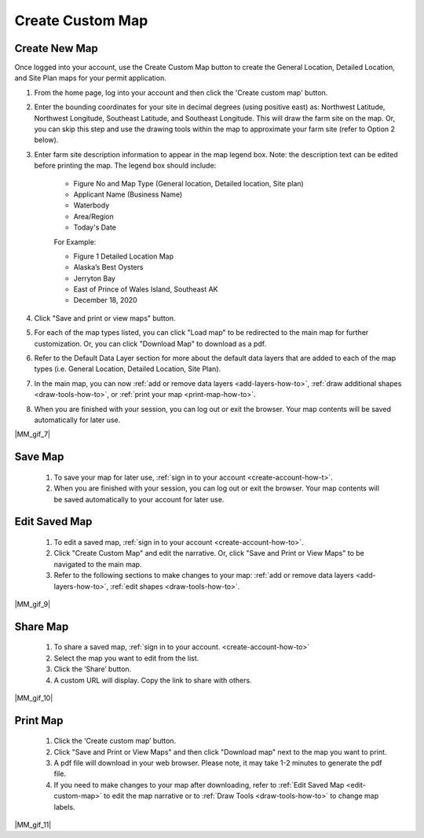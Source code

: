 .. _create-custom-map-how-to:

#################
Create Custom Map
#################

Create New Map
==============

Once logged into your account, use the Create Custom Map button to create the General Location, Detailed Location, and Site Plan maps for your permit application.


#. From the home page, log into your account and then click the 'Create custom map' button.  

#. Enter the bounding coordinates for your site in decimal degrees (using positive east) as: Northwest Latitude, Northwest Longitude, Southeast Latitude, and Southeast Longitude. This will draw the farm site on the map. Or, you can skip this step and use the drawing tools within the map to approximate your farm site (refer to Option 2 below).
#. Enter farm site description information to appear in the map legend box. Note: the description text can be edited before printing the map. The legend box should include:  

    * Figure No and Map Type (General location, Detailed location, Site plan) 
    * Applicant Name (Business Name)
    * Waterbody
    * Area/Region
    * Today's Date  


    For Example:

    * Figure 1   Detailed Location Map
    * Alaska’s Best Oysters
    * Jerryton Bay
    * East of Prince of Wales Island, Southeast AK
    * December 18, 2020

#. Click "Save and print or view maps" button.
#. For each of the map types listed, you can click "Load map" to be redirected to the main map for further customization. Or, you can click "Download Map" to download as a pdf. 
#. Refer to the Default Data Layer section for more about the default data layers that are added to each of the map types (i.e. General Location, Detailed Location, Site Plan). 
#. In the main map, you can now :ref:`add or remove data layers <add-layers-how-to>`, :ref:`draw additional shapes <draw-tools-how-to>`, or :ref:`print your map <print-map-how-to>`.
#. When you are finished with your session, you can log out or exit the browser. Your map contents will be saved automatically for later use.

|MM_gif_7|

.. _save-custom-map:

Save Map
========

    #. To save your map for later use, :ref:`sign in to your account <create-account-how-t>`.
    #. When you are finished with your session, you can log out or exit the  browser. Your map contents will be saved automatically to your account for later use.

.. _edit-custom-map:

Edit Saved Map
==============

    #. To edit a saved map, :ref:`sign in to your account <create-account-how-to>`.
    #. Click "Create Custom Map" and edit the narrative. Or, click "Save and Print or View Maps" to be navigated to the main map.
    #. Refer to the following sections to make changes to your map: :ref:`add or remove data layers <add-layers-how-to>`, :ref:`edit shapes <draw-tools-how-to>`.

|MM_gif_9|

Share Map
=========
    #. To share a saved map, :ref:`sign in to your account. <create-account-how-to>`
    #. Select the map you want to edit from the list.
    #. Click the ‘Share’ button.
    #. A custom URL will display. Copy the link to share with others.

|MM_gif_10|

Print Map
=========

    #. Click the ‘Create custom map’ button.
    #. Click "Save and Print or View Maps" and then click "Download map" next to the map you want to print.
    #. A pdf file will download in your web browser.  Please note, it may take 1-2 minutes to generate the pdf file.
    #. If you need to make changes to your map after downloading, refer to :ref:`Edit Saved Map <edit-custom-map>` to edit the map narrative or to :ref:`Draw Tools <draw-tools-how-to>` to change map labels.

|MM_gif_11|
